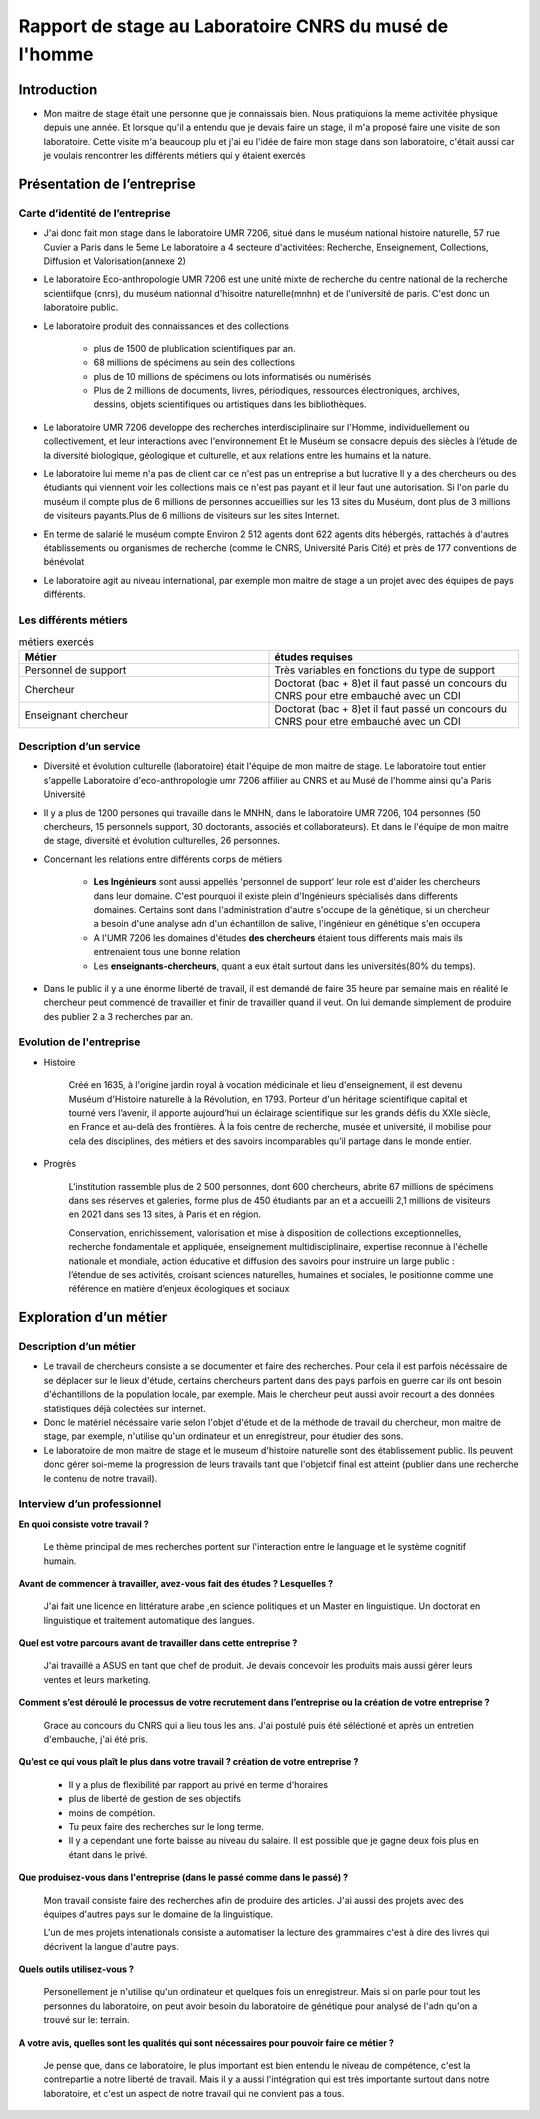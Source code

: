 
========================================================
Rapport de stage au Laboratoire CNRS du musé de l'homme
========================================================

Introduction
=============

- Mon maitre de stage était une personne que je connaissais bien.
  Nous pratiquions la meme activitée physique depuis une année.
  Et lorsque qu'il a entendu que je devais faire un stage, il m'a proposé faire une
  visite de son laboratoire. Cette visite m'a beaucoup plu et j'ai eu l'idée de
  faire mon stage dans son laboratoire, c'était aussi car je voulais rencontrer les
  différents métiers qui y étaient exercés

Présentation de l’entreprise
=================================

Carte d’identité de l’entreprise
--------------------------------

- J'ai donc fait mon stage dans le laboratoire UMR 7206, situé dans le muséum national
  histoire naturelle, 57 rue Cuvier a Paris dans le 5eme
  Le laboratoire a 4 secteure d'activitées: Recherche, Enseignement, Collections,
  Diffusion et Valorisation(annexe 2)

- Le laboratoire Eco-anthropologie UMR 7206 est une unité mixte de recherche du
  centre national de la recherche scientiifque (cnrs), du muséum nationnal d'hisoitre
  naturelle(mnhn) et de l'université de paris.  C'est donc un laboratoire public.

- Le laboratoire produit des connaissances et des collections

    - plus de 1500 de plublication scientifiques par an.
    - 68 millions de spécimens au sein des collections
    - plus de 10 millions de spécimens ou lots informatisés ou numérisés
    - Plus de 2 millions de documents, livres, périodiques, ressources électroniques, archives,
      dessins, objets scientifiques ou artistiques dans les bibliothèques.

- Le laboratoire UMR 7206 developpe des recherches interdisciplinaire sur l'Homme,
  individuellement ou collectivement, et leur interactions avec l'environnement
  Et le Muséum se consacre depuis des siècles à l’étude de la diversité biologique, géologique et
  culturelle, et aux relations entre les humains et la nature.

- Le laboratoire lui meme n'a pas de client car ce n'est pas un entreprise a but lucrative
  Il y a des chercheurs ou des étudiants qui viennent voir les collections mais ce n'est pas
  payant et il leur faut une autorisation.
  Si l'on parle du muséum il compte plus de 6 millions de personnes accueillies
  sur les 13 sites du Muséum, dont plus de 3 millions de visiteurs payants.Plus de 6
  millions de visiteurs sur les sites Internet.

- En terme de salarié le muséum compte Environ 2 512 agents dont 622 agents dits
  hébergés, rattachés à d'autres établissements ou organismes de recherche (comme le CNRS,
  Université Paris Cité) et près de 177 conventions de bénévolat

- Le laboratoire agit au niveau international, par exemple mon maitre de stage a un projet
  avec des équipes de pays différents.

Les différents métiers
----------------------

.. list-table:: métiers exercés
   :widths: 100 100
   :header-rows: 1
   :stub-columns: 0

   * - Métier
     - études requises
   * - Personnel de support
     - Très variables en fonctions du type de support
   * - Chercheur
     - Doctorat (bac + 8)et il faut passé un concours du CNRS pour etre embauché avec un CDI
   * - Enseignant chercheur
     - Doctorat (bac + 8)et il faut passé un concours du CNRS pour etre embauché avec un CDI


Description d’un service
------------------------


- Diversité et évolution culturelle (laboratoire) était l'équipe de
  mon maitre de stage. Le laboratoire tout entier s'appelle Laboratoire
  d'eco-anthropologie umr 7206 affilier au CNRS et au Musé de l'homme ainsi qu'a Paris
  Université

- Il y a plus de 1200 persones qui travaille dans le MNHN, dans le laboratoire UMR 7206,
  104 personnes (50 chercheurs, 15 personnels support, 30 doctorants, associés et
  collaborateurs). Et dans le l'équipe de mon maitre de stage, diversité et évolution
  culturelles, 26 personnes.

- Concernant les relations entre différents corps de métiers

    - **Les Ingénieurs** sont aussi appellés 'personnel de support' leur role est d'aider
      les chercheurs dans leur domaine. C'est pourquoi il existe plein d'Ingénieurs
      spécialisés dans differents domaines. Certains sont dans l'administration d'autre
      s'occupe de la génétique, si un chercheur a besoin d'une analyse adn d'un
      échantillon de salive, l'ingénieur en génétique s'en occupera
    - A l'UMR 7206 les domaines d'études **des chercheurs** étaient tous differents mais
      mais ils entrenaient tous une bonne relation
    - Les **enseignants-chercheurs**, quant a eux était surtout
      dans les universités(80% du temps).

- Dans le public il y a une énorme liberté de travail, il est demandé de faire 35
  heure par semaine mais en réalité le chercheur peut commencé de travailler et finir
  de travailler quand il veut. On lui demande simplement de produire des
  publier 2 a 3 recherches par an.

.. mermaid::

  ---
  title: ornigramme de l'organisation des différentes branches des département du musé de l'homme
  ---

  flowchart LR
  D-HE(["Département homme <br> et environnement"])
  D-OE("Origines et évolution")
  D-AV("Département <br> adaptation du vivant")
  L-AASPE("Archéozologie, archéobotanique: <br> sociétés, pratiques et environnements")
  L-CAK("Centre Alexandere Koyré")
  L-CESCO("Centre d'écologie et <br> des sciences de la conservation")
  L-EA(["Eco-anthropologie"])
  L-HNHP("Histoire naturelle <br> de l'homme préhistorique")
  L-PALOC("Patrimoines locaux, <br> environnement et globalisation")
  L-AASPE("Archéozologie, archéobotanique: <br> sociétés, pratiques et environnements")
  L-CAK("Centre Alexandere Koyré")
  L-HNHP("Histoire naturelle de <br> l'homme préhistorique")
  L-PALOC("Patrimoines locaux, <br> environnement et globalisation")
  E-ABBA("Anthropologie biologique <br> et bio-archéologie")
  E-AG("Anthropologie génétique")
  E-E("Ethnoécologie: savoirs, <br> pratiques, pouvoirs")
  E-IPE("Interacions primates <br> et environnement")
  E-DV(["Diversité et <br> évolution culturelles"])
  E-BD("Biodémographie humaine")

  classDef red fill:#ACACFF
  D-HE:::red ===> L-EA:::red
  D-HE --> L-AASPE
  D-HE --> L-CAK
  D-HE --> L-CESCO
  D-HE --> L-HNHP
  D-HE --> L-PALOC
  L-EA ===> E-DV:::red
  L-EA --> E-ABBA
  L-EA --> E-E
  L-EA --> E-AG
  L-EA --> E-BD
  L-EA --> E-IPE

  subgraph Departement
  D-OE
  D-HE
  D-AV
  end
  subgraph Laboratoire
  L-AASPE
  L-CAK
  L-CESCO
  L-EA
  L-HNHP
  L-PALOC
  end
  subgraph Equipe
  E-ABBA
  E-AG
  E-E
  E-IPE
  E-DV
  E-BD
  end

.. mermaid::

  ---
  title: ornigramme du laboratoire UMR 7206
  ---
  flowchart LR
   cnrs(CNRS)
   mnhn("Museum National
         d')Histoire Naturelle")
   univ(Paris Université)
   inge("Ingénieur
         soutient les chercheur")
   cherch("Chercheur
           80% chercheur, 20% enseignant")
   ensei("enseignant-chercheur
         20% chercheur, 80% enseignant")

   cnrs -->|sous_tutelle| labo
   univ -->|sous_tutelle| labo
   mnhn -->|sous_tutelle| labo
   collection -.-> restauration
   collection -.-> exposition
   mnhn --> muse

   subgraph labo["Laboratoire d'eco-anthropologie\n EA UMR 7206"]
    ensei
    cherch
    inge
      subgraph muse[Musée de l'homme]
         collection("gère la collection")
         restauration
         exposition
      end
   end



Evolution de l'entreprise
--------------------------

- Histoire

    Créé en 1635, à l'origine jardin royal à vocation médicinale et lieu d'enseignement,
    il est devenu Muséum d'Histoire naturelle à la Révolution, en 1793. Porteur d'un
    héritage scientifique capital et tourné vers l’avenir, il apporte aujourd’hui un
    éclairage scientifique sur les grands défis du XXIe siècle, en France et au-delà des
    frontières. À la fois centre de recherche, musée et université, il mobilise pour
    cela des disciplines, des métiers et des savoirs incomparables qu’il partage dans le
    monde entier.

- Progrès

    L'institution rassemble plus de 2 500 personnes, dont 600 chercheurs, abrite 67
    millions de spécimens dans ses réserves et galeries, forme plus de 450 étudiants
    par an et a accueilli 2,1 millions de visiteurs en 2021 dans ses 13 sites, à Paris
    et en région.

    Conservation, enrichissement, valorisation et mise à disposition de collections
    exceptionnelles, recherche fondamentale et appliquée, enseignement
    multidisciplinaire, expertise reconnue à l'échelle nationale et mondiale, action
    éducative et diffusion des savoirs pour instruire un large public : l’étendue de ses
    activités, croisant sciences naturelles, humaines et sociales, le positionne comme
    une référence en matière d’enjeux écologiques et sociaux


Exploration d’un métier
=======================

Description d’un métier
-----------------------

- Le travail de chercheurs consiste a se documenter et faire des recherches. Pour cela il
  est parfois nécéssaire de se déplacer sur le lieux d'étude, certains chercheurs partent dans
  des pays parfois en guerre car ils ont besoin d'échantillons de la population locale,
  par exemple.  Mais le chercheur peut aussi avoir recourt a des données statistiques déjà
  colectées sur internet.

- Donc le matériel nécéssaire varie selon l'objet d'étude et de la méthode de travail du
  chercheur, mon maitre de stage, par exemple, n'utilise qu'un ordinateur et un
  enregistreur, pour étudier des sons.

- Le laboratoire de mon maitre de stage et le museum d'histoire naturelle sont des
  établissement public. Ils peuvent donc gérer soi-meme la progression de
  leurs travails tant que l'objetcif final est atteint (publier dans une recherche le
  contenu de notre travail).


Interview d’un professionnel
----------------------------


**En quoi consiste votre travail ?**

  Le thème principal de mes recherches portent sur l'interaction entre le language et
  le système cognitif humain.

**Avant de commencer à travailler, avez-vous fait des études ? Lesquelles ?**

  J'ai fait une licence en littérature arabe ,en science politiques et un Master en
  linguistique.
  Un doctorat en linguistique et traitement automatique des langues.

**Quel est votre parcours avant de travailler dans cette entreprise ?**

  J'ai travaillé a ASUS en tant que chef de produit. Je devais concevoir les produits
  mais aussi gérer leurs ventes et leurs marketing.

**Comment s’est déroulé le processus de votre recrutement dans l’entreprise ou la
création de votre entreprise ?**

  Grace au concours du CNRS qui a lieu tous les ans. J'ai postulé puis été séléctioné et
  après un entretien d'embauche,  j'ai été pris.

**Qu’est ce qui vous plaît le plus dans votre travail ?  création de votre entreprise ?**

  - Il y a plus de flexibilité par rapport au privé en terme d'horaires
  - plus de liberté de gestion de ses objectifs
  - moins de compétion.
  - Tu peux faire des recherches sur le long terme.
  - Il y a cependant une forte baisse au niveau du salaire. Il est possible que je gagne
    deux fois plus en étant dans le privé.

**Que produisez-vous dans l'entreprise (dans le passé comme dans le passé) ?**

  Mon travail consiste faire des recherches afin de produire des articles.
  J'ai aussi des projets avec des équipes d'autres pays sur le domaine de la linguistique.

  L'un de mes projets intenationals consiste a automatiser la lecture des grammaires c'est à dire des
  livres qui décrivent la langue d'autre pays.

**Quels outils utilisez-vous ?**

  Personellement je n'utilise qu'un ordinateur et quelques fois un
  enregistreur. Mais si on parle pour tout les personnes du laboratoire, on peut
  avoir besoin du laboratoire de génétique pour analysé de l'adn qu'on a trouvé sur le:
  terrain.

**A votre avis, quelles sont les qualités qui sont nécessaires pour pouvoir
faire ce métier ?**

  Je pense que, dans ce laboratoire, le plus important est bien entendu le niveau de
  compétence, c'est la contrepartie a notre liberté de travail. Mais il y a aussi
  l'intégration qui est très importante surtout dans notre laboratoire, et c'est un aspect
  de notre travail qui ne convient pas a tous.
